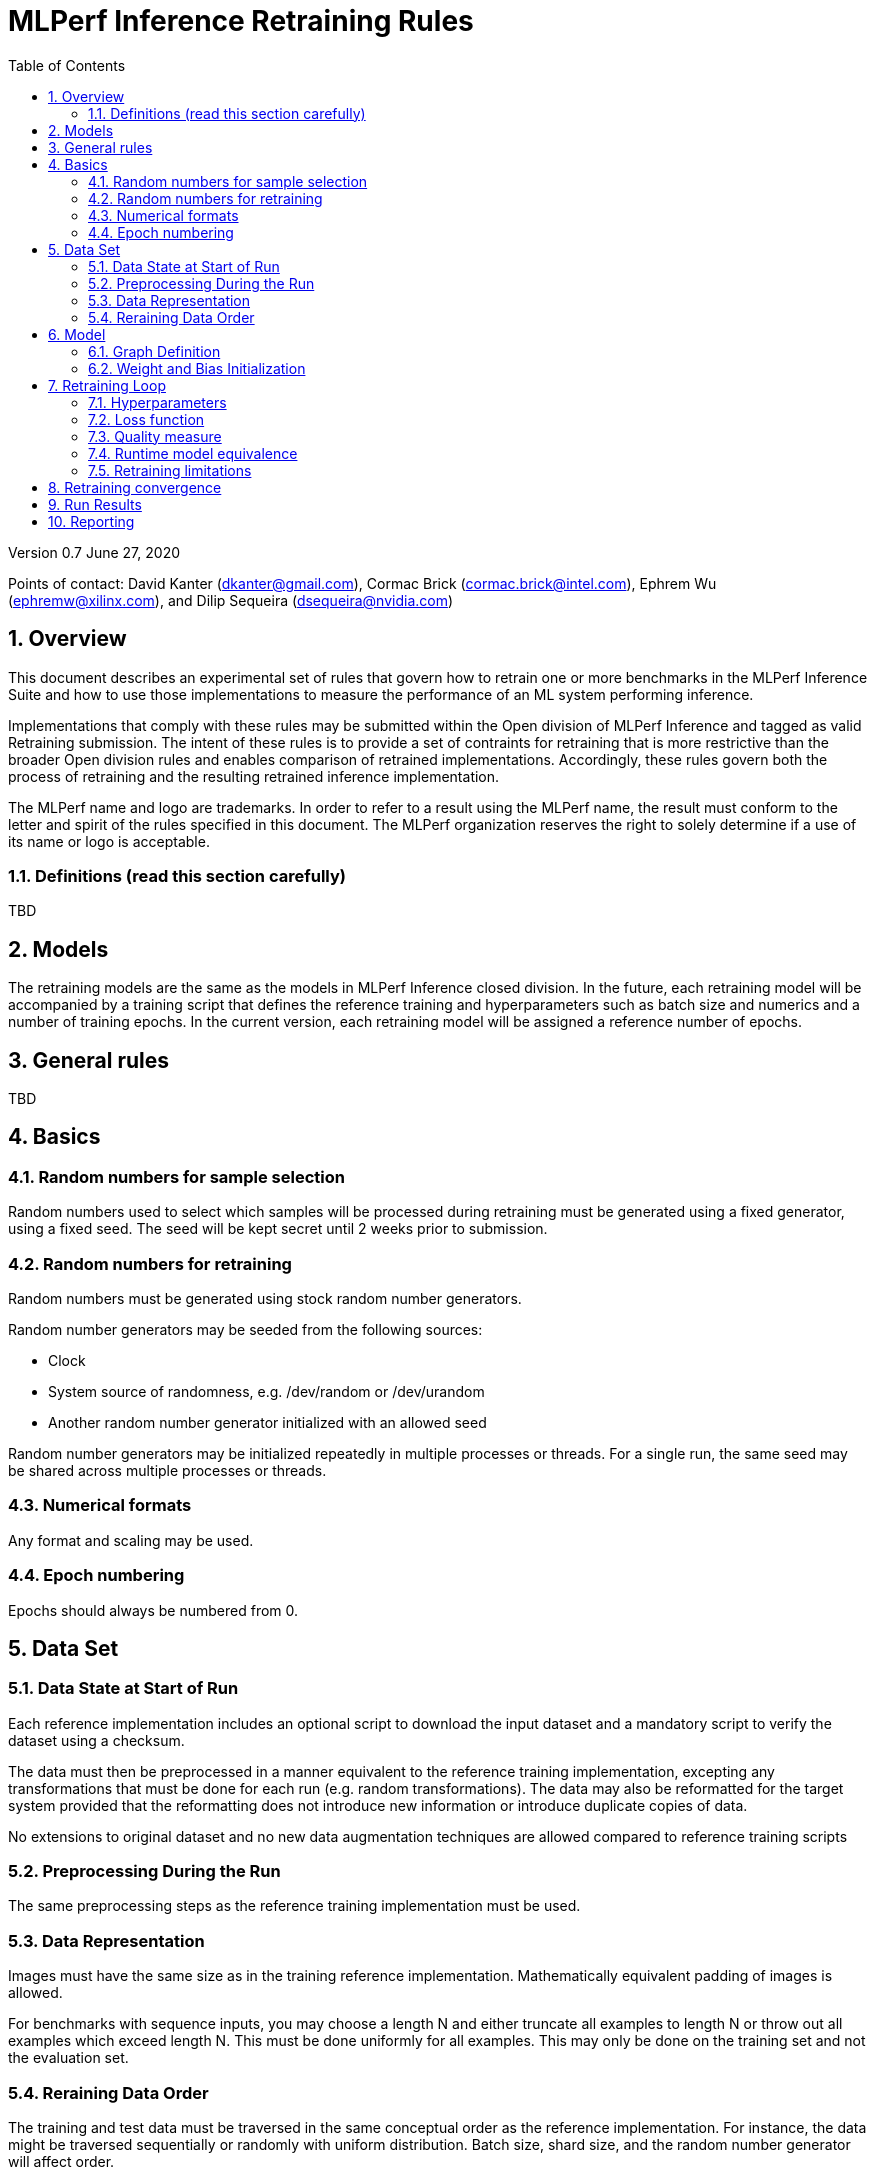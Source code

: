 :toc:
:toclevels: 4

:sectnums:

= MLPerf Inference Retraining Rules

Version 0.7 
June 27, 2020

Points of contact: David Kanter (dkanter@gmail.com), Cormac Brick (cormac.brick@intel.com), Ephrem Wu (ephremw@xilinx.com), and Dilip Sequeira (dsequeira@nvidia.com)

== Overview

This document describes an experimental set of rules that govern how to retrain one or more benchmarks in the MLPerf Inference Suite and how to use those implementations to measure the performance of an ML system performing inference.

Implementations that comply with these rules may be submitted within the Open division of MLPerf Inference and tagged as valid Retraining submission. The intent of these rules is to provide a set of contraints for retraining that is more restrictive than the broader Open division rules and enables comparison of retrained implementations. Accordingly, these rules govern both the process of retraining and the resulting retrained inference implementation.

The MLPerf name and logo are trademarks. In order to refer to a result using the
MLPerf name, the result must conform to the letter and spirit of the rules
specified in this document. The MLPerf organization reserves the right to solely
determine if a use of its name or logo is acceptable.

=== Definitions (read this section carefully)

TBD

== Models

The retraining models are the same as the models in MLPerf Inference closed division. In the future, each retraining model will be accompanied by a training script that defines the reference training and hyperparameters such as batch size and numerics and a number of training epochs. In the current version, each retraining model will be assigned a reference number of epochs.

== General rules

TBD

== Basics 

=== Random numbers for sample selection

Random numbers used to select which samples will be processed during retraining must be generated using a fixed generator, using a fixed seed. The seed will be kept secret until 2 weeks prior to submission.

=== Random numbers for retraining

Random numbers must be generated using stock random number generators. 

Random number generators may be seeded from the following sources:

* Clock
* System source of randomness, e.g. /dev/random or /dev/urandom
* Another random number generator initialized with an allowed seed

Random number generators may be initialized repeatedly in multiple processes or threads. For a single run, the same seed may be shared across multiple processes or threads.

=== Numerical formats

Any format and scaling may be used.

=== Epoch numbering

Epochs should always be numbered from 0.

== Data Set

=== Data State at Start of Run

Each reference implementation includes an optional script to download the input dataset and a mandatory script to verify the dataset using a checksum.

The data must then be preprocessed in a manner equivalent to the reference training implementation, excepting any transformations that must be done for each run (e.g. random transformations). The data may also be reformatted for the target system provided that the reformatting does not introduce new information or introduce duplicate copies of data. 

No extensions to original dataset and no new data augmentation techniques are allowed compared to reference training scripts

=== Preprocessing During the Run

The same preprocessing steps as the reference training implementation must be used. 

=== Data Representation

Images must have the same size as in the training reference implementation. Mathematically equivalent padding of images is allowed.

For benchmarks with sequence inputs, you may choose a length N and either truncate all examples to length N or throw out all examples which exceed length N. This must be done uniformly for all examples. This may only be done on the training set and not the evaluation set.

=== Reraining Data Order

The training and test data must be traversed in the same conceptual order as the reference implementation. For instance, the data might be traversed sequentially or randomly with uniform distribution. Batch size, shard size, and the random number generator will affect order.

Future versions of the retraining rules may specify the traversal order.

== Model

=== Graph Definition

Each of the current frameworks has a graph that describes the operations performed during the forward propagation of training. The frameworks automatically infer and execute the corresponding back-propagation computations from this graph. Benchmark implementations must use the same graph as the reference implementation with changes allowed as defined in "Section 9.4 Runtime Model Equivalence??"

=== Weight and Bias Initialization

Weights and biases must be initialized in accordance with the reference trained implementation.

== Retraining Loop

The training code must be Available (according to the MLPerf inference rules for Available software components), with the final retrained network also available.

Where applicable, submissions should follow the closed division training rules by default. The retraining rules take precedence and override this default.

=== Hyperparameters

Hyperparameters and optimizer may be freely changed, but must be publicly described at a level where the retraining could be reproduced.

=== Loss function 

Any loss function may be used. Do not confuse the loss function with target quality measure.

=== Quality measure

Each run must reach the inference target quality level on the reference inference implementation accuracy measure.

=== Runtime model equivalence

A reference graph is the graph of a model for the closed division. A retrained graph may differ from the reference graph in the following ways:

* A linear layer in the reference graph may be substituted by a subgraph of linear layers.

* Tensor shapes may change, except those of primary input tensors and primary output tensors.

* Conversion layers may be added

* Additional alterations may be considered upon request, at least one month prior to submission

Submitters must document other differences in the benchmark implementation inference graph no later than one month prior to the submission deadline for submission approval.

Examples of equivalent transformations include, but are not limited to:

* Using INT4 weights

* Compressing weights or activations

* Retraining to increase sparsity in weights

* Channel pruning

* Replacing a linear layer by a depth-wise separable convolution

* Replacing a linear layer by a low-rank approximation

Examples of prohibited transformations include, but are not limited to:

* Removing a layer

* Adding a linear layer

* Replacing a 3x3 max pooling layer with an average pooling layer

=== Retraining limitations

The scope of retraining is limited to avoid architecture search:

* The retraining must use a subset of the training data samples. The retraining data fraction is (# of training data samples used during retraining) / (# of retraining data samples) and must be less than or equal to 1.

* Retraining the network must use fewer epochs than the number of epochs to train the network. The retraining epoch fraction is (# of retraining epochs) / (# of training epochs) and must be less than or equal to 1. The number of retraining epochs is defined by the table below.

|===
|Model|ResNet-50v1.5 |SSD-ResNet34 |SSD-MobileNets|BERT finetuning|DLRM|RNN-T|3DUnet
|Epochs|?? |65 |?? |5 epoch finetuning|0.9 (90 mini-epochs)|100|600??
|===

== Retraining convergence

The number of epochs of retraining for a retraining benchmark result is based on a set of retraining run results. The number of results for each benchmark is based on a combination of the variance of the benchmark result, the cost of each run, and the likelihood of convergence for the training of the original benchmark.

|===
|Area|Number of Retraining Runs
|Vision|5
|Other|10
|===

The number of epochs of retraining is computed by dropping the fastest and slowest runs, then taking the mean of the epochs of the remaining retraining runs.

== Run Results

A run result is an inference run result produced by the Load Generator using the run time model.

== Reporting

A valid run result must additionally report:

* Accuracy, which must exceed the closed inference accuracy requirement.

* The retraining cost metric. The retraining cost metric is (retraining data fraction) * (retraining epoch fraction). The retraining cost metric must be less than or equal to 1.

* The number of non-zero parameters of the retrained network.

* The total retrained model size and numerics used.

* A public description of the quantization method employed that is sufficient to enable reproduction.
